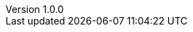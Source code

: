 :revnumber: 1.0.0

:lang: ja
:encoding: utf-8
:doctype: book
:icons: font
:toc: left
:toclevels: 3
:sectnums:

// :preface-title: まえがき
// :toc-title: 目次
// :appendix-caption: 付録
// :caution-caption: 注意
// :example-caption: 例
// :figure-caption: 図
// :important-caption: 重要
// :last-update-label: 最終更新
// :listing-caption: リスト
// :manname-title: 名前
// :note-caption: 注記
// :table-caption: 表
// :tip-caption: ヒント
// :untitled-label: 無題
// :version-label: バージョン
// :warning-caption: 警告

:experimental:
:chapter-label:
//:table-stripes: even
:imagesdir: images
